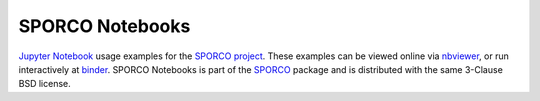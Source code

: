 SPORCO Notebooks
================

.. image:: http://mybinder.org/badge.svg
    :target: https://mybinder.org/v2/gh/bwohlberg/sporco-notebooks/master?filepath=index.ipynb
    :alt: Binder


`Jupyter Notebook <http://jupyter.org/>`_ usage examples for the `SPORCO project <https://github.com/bwohlberg/sporco>`_. These examples can be viewed online via `nbviewer <https://nbviewer.jupyter.org/github/bwohlberg/sporco-notebooks/blob/master/index.ipynb>`_, or run interactively at `binder <https://mybinder.org/v2/gh/bwohlberg/sporco-notebooks/master?filepath=index.ipynb>`_. SPORCO Notebooks is part of the `SPORCO <https://github.com/bwohlberg/sporco>`__ package and is distributed with the same 3-Clause BSD license.
